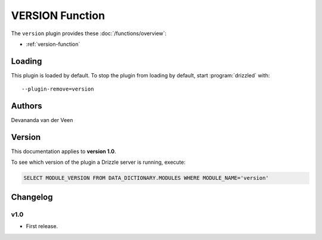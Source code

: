 VERSION Function
================

The ``version`` plugin provides these :doc:`/functions/overview`:

* :ref:`version-function`

.. _version_loading:

Loading
-------

This plugin is loaded by default.  To stop the plugin from loading by
default, start :program:`drizzled` with::

   --plugin-remove=version

.. seealso:: :ref:`drizzled_plugin_options` for more information about adding and removing plugins.

.. _version_authors:

Authors
-------

Devananda van der Veen

.. _version_version:

Version
-------

This documentation applies to **version 1.0**.

To see which version of the plugin a Drizzle server is running, execute:

.. code-block:: mysql

   SELECT MODULE_VERSION FROM DATA_DICTIONARY.MODULES WHERE MODULE_NAME='version'

Changelog
---------

v1.0
^^^^
* First release.
